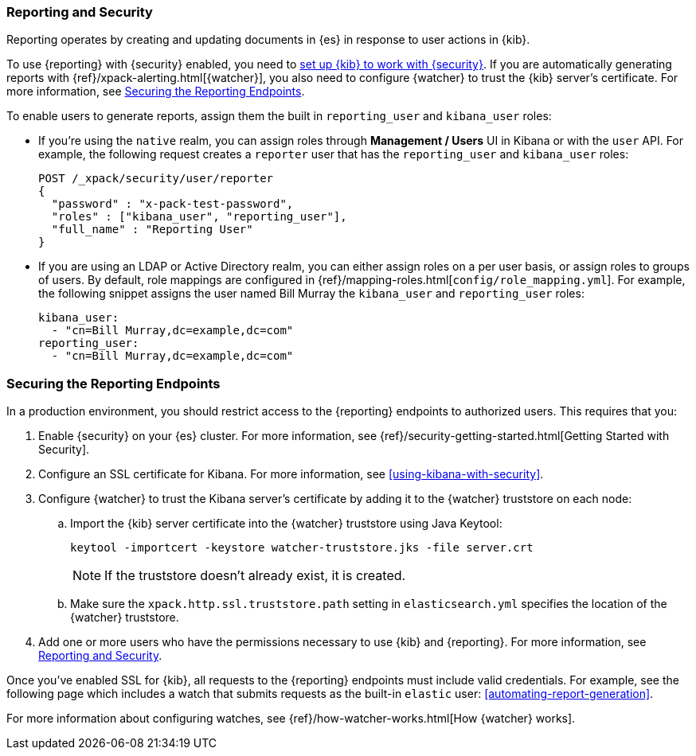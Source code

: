 [role="xpack"]
[[secure-reporting]]
=== Reporting and Security

Reporting operates by creating and updating documents in {es} in response to
user actions in {kib}.

To use {reporting} with {security} enabled, you need to
<<using-kibana-with-security,set up {kib} to work with {security}>>.
If you are automatically generating reports with
{ref}/xpack-alerting.html[{watcher}], you also need to configure {watcher}
to trust the {kib} server's certificate. For more information, see
<<securing-reporting>>.

[[reporting-app-users]]
To enable users to generate reports, assign them the built in `reporting_user`
and `kibana_user` roles:

* If you're using the `native` realm, you can assign roles through
**Management / Users** UI in Kibana or with the `user` API. For example,
the following request creates a `reporter` user that has the
`reporting_user` and `kibana_user` roles:
+
[source, sh]
---------------------------------------------------------------
POST /_xpack/security/user/reporter
{
  "password" : "x-pack-test-password",
  "roles" : ["kibana_user", "reporting_user"],
  "full_name" : "Reporting User"
}
---------------------------------------------------------------

* If you are using an LDAP or Active Directory realm, you can either assign
roles on a per user basis, or assign roles to groups of users. By default, role
mappings are configured in
{ref}/mapping-roles.html[`config/role_mapping.yml`].
For example, the following snippet assigns the user named Bill Murray the
`kibana_user` and `reporting_user` roles:
+
[source,yaml]
--------------------------------------------------------------------------------
kibana_user:
  - "cn=Bill Murray,dc=example,dc=com"
reporting_user:
  - "cn=Bill Murray,dc=example,dc=com"
--------------------------------------------------------------------------------

[role="xpack"]
[[securing-reporting]]
=== Securing the Reporting Endpoints

In a production environment, you should restrict access to
the {reporting} endpoints to authorized users. This requires that you:

. Enable {security} on your {es} cluster. For more information,
see {ref}/security-getting-started.html[Getting Started with Security].
. Configure an SSL certificate for Kibana. For more information, see
<<using-kibana-with-security>>.
. Configure {watcher} to trust the Kibana server's certificate by adding it to
the {watcher} truststore on each node:
.. Import the {kib} server certificate into the {watcher} truststore using
Java Keytool:
+
[source,shell]
---------------------------------------------------------
keytool -importcert -keystore watcher-truststore.jks -file server.crt
---------------------------------------------------------
+
NOTE: If the truststore doesn't already exist, it is created.

.. Make sure the `xpack.http.ssl.truststore.path` setting in
`elasticsearch.yml` specifies the location of the {watcher}
truststore.
. Add one or more users who have the permissions
necessary to use {kib} and {reporting}. For more information, see
<<secure-reporting>>.

Once you've enabled SSL for {kib}, all requests to the {reporting} endpoints
must include valid credentials. For example, see the following page which
includes a watch that submits requests as the built-in `elastic` user:
<<automating-report-generation>>.

For more information about configuring watches, see
{ref}/how-watcher-works.html[How {watcher} works].
